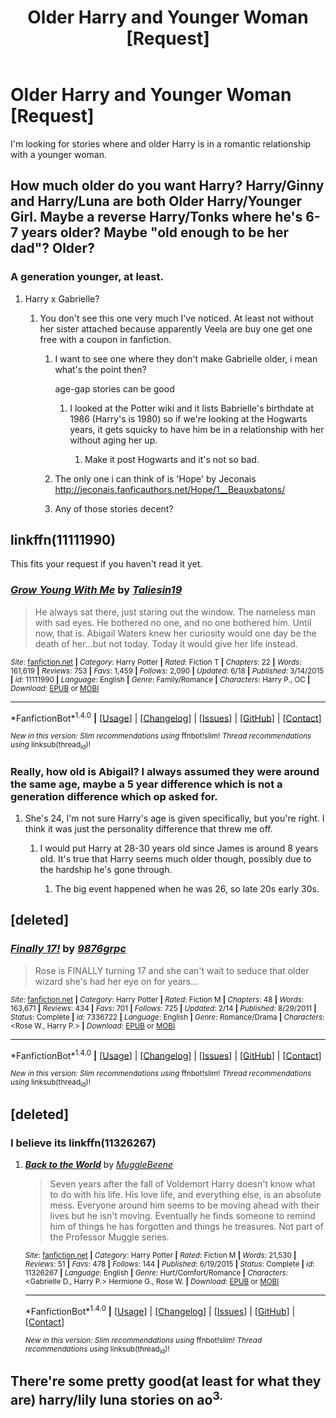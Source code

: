 #+TITLE: Older Harry and Younger Woman [Request]

* Older Harry and Younger Woman [Request]
:PROPERTIES:
:Score: 16
:DateUnix: 1471571961.0
:DateShort: 2016-Aug-19
:FlairText: Request
:END:
I'm looking for stories where and older Harry is in a romantic relationship with a younger woman.


** How much older do you want Harry? Harry/Ginny and Harry/Luna are both Older Harry/Younger Girl. Maybe a reverse Harry/Tonks where he's 6-7 years older? Maybe "old enough to be her dad"? Older?
:PROPERTIES:
:Author: Freshenstein
:Score: 5
:DateUnix: 1471574360.0
:DateShort: 2016-Aug-19
:END:

*** A generation younger, at least.
:PROPERTIES:
:Score: 3
:DateUnix: 1471574819.0
:DateShort: 2016-Aug-19
:END:

**** Harry x Gabrielle?
:PROPERTIES:
:Author: Notosk
:Score: 6
:DateUnix: 1471586700.0
:DateShort: 2016-Aug-19
:END:

***** You don't see this one very much I've noticed. At least not without her sister attached because apparently Veela are buy one get one free with a coupon in fanfiction.
:PROPERTIES:
:Score: 10
:DateUnix: 1471588340.0
:DateShort: 2016-Aug-19
:END:

****** I want to see one where they don't make Gabrielle older, i mean what's the point then?

age-gap stories can be good
:PROPERTIES:
:Author: Notosk
:Score: 5
:DateUnix: 1471589232.0
:DateShort: 2016-Aug-19
:END:

******* I looked at the Potter wiki and it lists Babrielle's birthdate at 1986 (Harry's is 1980) so if we're looking at the Hogwarts years, it gets squicky to have him be in a relationship with her without aging her up.
:PROPERTIES:
:Author: PFKMan23
:Score: 1
:DateUnix: 1471616905.0
:DateShort: 2016-Aug-19
:END:

******** Make it post Hogwarts and it's not so bad.
:PROPERTIES:
:Author: xljj42
:Score: 5
:DateUnix: 1471630722.0
:DateShort: 2016-Aug-19
:END:


****** The only one i can think of is 'Hope' by Jeconais [[http://jeconais.fanficauthors.net/Hope/1__Beauxbatons/]]
:PROPERTIES:
:Author: Phezh
:Score: 3
:DateUnix: 1471606741.0
:DateShort: 2016-Aug-19
:END:


****** Any of those stories decent?
:PROPERTIES:
:Author: a_lone_solipsist
:Score: 1
:DateUnix: 1471640171.0
:DateShort: 2016-Aug-20
:END:


** linkffn(11111990)

This fits your request if you haven't read it yet.
:PROPERTIES:
:Author: xljj42
:Score: 6
:DateUnix: 1471628734.0
:DateShort: 2016-Aug-19
:END:

*** [[http://www.fanfiction.net/s/11111990/1/][*/Grow Young With Me/*]] by [[https://www.fanfiction.net/u/997444/Taliesin19][/Taliesin19/]]

#+begin_quote
  He always sat there, just staring out the window. The nameless man with sad eyes. He bothered no one, and no one bothered him. Until now, that is. Abigail Waters knew her curiosity would one day be the death of her...but not today. Today it would give her life instead.
#+end_quote

^{/Site/: [[http://www.fanfiction.net/][fanfiction.net]] *|* /Category/: Harry Potter *|* /Rated/: Fiction T *|* /Chapters/: 22 *|* /Words/: 161,619 *|* /Reviews/: 753 *|* /Favs/: 1,459 *|* /Follows/: 2,090 *|* /Updated/: 6/18 *|* /Published/: 3/14/2015 *|* /id/: 11111990 *|* /Language/: English *|* /Genre/: Family/Romance *|* /Characters/: Harry P., OC *|* /Download/: [[http://www.ff2ebook.com/old/ffn-bot/index.php?id=11111990&source=ff&filetype=epub][EPUB]] or [[http://www.ff2ebook.com/old/ffn-bot/index.php?id=11111990&source=ff&filetype=mobi][MOBI]]}

--------------

*FanfictionBot*^{1.4.0} *|* [[[https://github.com/tusing/reddit-ffn-bot/wiki/Usage][Usage]]] | [[[https://github.com/tusing/reddit-ffn-bot/wiki/Changelog][Changelog]]] | [[[https://github.com/tusing/reddit-ffn-bot/issues/][Issues]]] | [[[https://github.com/tusing/reddit-ffn-bot/][GitHub]]] | [[[https://www.reddit.com/message/compose?to=tusing][Contact]]]

^{/New in this version: Slim recommendations using/ ffnbot!slim! /Thread recommendations using/ linksub(thread_id)!}
:PROPERTIES:
:Author: FanfictionBot
:Score: 2
:DateUnix: 1471628792.0
:DateShort: 2016-Aug-19
:END:


*** Really, how old is Abigail? I always assumed they were around the same age, maybe a 5 year difference which is not a generation difference which op asked for.
:PROPERTIES:
:Author: ItsSpicee
:Score: 1
:DateUnix: 1471632514.0
:DateShort: 2016-Aug-19
:END:

**** She's 24, I'm not sure Harry's age is given specifically, but you're right. I think it was just the personality difference that threw me off.
:PROPERTIES:
:Author: xljj42
:Score: 2
:DateUnix: 1471635248.0
:DateShort: 2016-Aug-20
:END:

***** I would put Harry at 28-30 years old since James is around 8 years old. It's true that Harry seems much older though, possibly due to the hardship he's gone through.
:PROPERTIES:
:Author: ItsSpicee
:Score: 2
:DateUnix: 1471636022.0
:DateShort: 2016-Aug-20
:END:

****** The big event happened when he was 26, so late 20s early 30s.
:PROPERTIES:
:Author: xljj42
:Score: 1
:DateUnix: 1471637255.0
:DateShort: 2016-Aug-20
:END:


** [deleted]
:PROPERTIES:
:Score: 2
:DateUnix: 1471609054.0
:DateShort: 2016-Aug-19
:END:

*** [[http://www.fanfiction.net/s/7336722/1/][*/Finally 17!/*]] by [[https://www.fanfiction.net/u/2554216/9876grpc][/9876grpc/]]

#+begin_quote
  Rose is FINALLY turning 17 and she can't wait to seduce that older wizard she's had her eye on for years...
#+end_quote

^{/Site/: [[http://www.fanfiction.net/][fanfiction.net]] *|* /Category/: Harry Potter *|* /Rated/: Fiction M *|* /Chapters/: 48 *|* /Words/: 163,671 *|* /Reviews/: 434 *|* /Favs/: 701 *|* /Follows/: 725 *|* /Updated/: 2/14 *|* /Published/: 8/29/2011 *|* /Status/: Complete *|* /id/: 7336722 *|* /Language/: English *|* /Genre/: Romance/Drama *|* /Characters/: <Rose W., Harry P.> *|* /Download/: [[http://www.ff2ebook.com/old/ffn-bot/index.php?id=7336722&source=ff&filetype=epub][EPUB]] or [[http://www.ff2ebook.com/old/ffn-bot/index.php?id=7336722&source=ff&filetype=mobi][MOBI]]}

--------------

*FanfictionBot*^{1.4.0} *|* [[[https://github.com/tusing/reddit-ffn-bot/wiki/Usage][Usage]]] | [[[https://github.com/tusing/reddit-ffn-bot/wiki/Changelog][Changelog]]] | [[[https://github.com/tusing/reddit-ffn-bot/issues/][Issues]]] | [[[https://github.com/tusing/reddit-ffn-bot/][GitHub]]] | [[[https://www.reddit.com/message/compose?to=tusing][Contact]]]

^{/New in this version: Slim recommendations using/ ffnbot!slim! /Thread recommendations using/ linksub(thread_id)!}
:PROPERTIES:
:Author: FanfictionBot
:Score: 3
:DateUnix: 1471609087.0
:DateShort: 2016-Aug-19
:END:


** [deleted]
:PROPERTIES:
:Score: 1
:DateUnix: 1471618343.0
:DateShort: 2016-Aug-19
:END:

*** I believe its linkffn(11326267)
:PROPERTIES:
:Author: Emerald-Guardian
:Score: 1
:DateUnix: 1471645914.0
:DateShort: 2016-Aug-20
:END:

**** [[http://www.fanfiction.net/s/11326267/1/][*/Back to the World/*]] by [[https://www.fanfiction.net/u/2651714/MuggleBeene][/MuggleBeene/]]

#+begin_quote
  Seven years after the fall of Voldemort Harry doesn't know what to do with his life. His love life, and everything else, is an absolute mess. Everyone around him seems to be moving ahead with their lives but he isn't moving. Eventually he finds someone to remind him of things he has forgotten and things he treasures. Not part of the Professor Muggle series.
#+end_quote

^{/Site/: [[http://www.fanfiction.net/][fanfiction.net]] *|* /Category/: Harry Potter *|* /Rated/: Fiction M *|* /Words/: 21,530 *|* /Reviews/: 51 *|* /Favs/: 478 *|* /Follows/: 144 *|* /Published/: 6/19/2015 *|* /Status/: Complete *|* /id/: 11326267 *|* /Language/: English *|* /Genre/: Hurt/Comfort/Romance *|* /Characters/: <Gabrielle D., Harry P.> Hermione G., Rose W. *|* /Download/: [[http://www.ff2ebook.com/old/ffn-bot/index.php?id=11326267&source=ff&filetype=epub][EPUB]] or [[http://www.ff2ebook.com/old/ffn-bot/index.php?id=11326267&source=ff&filetype=mobi][MOBI]]}

--------------

*FanfictionBot*^{1.4.0} *|* [[[https://github.com/tusing/reddit-ffn-bot/wiki/Usage][Usage]]] | [[[https://github.com/tusing/reddit-ffn-bot/wiki/Changelog][Changelog]]] | [[[https://github.com/tusing/reddit-ffn-bot/issues/][Issues]]] | [[[https://github.com/tusing/reddit-ffn-bot/][GitHub]]] | [[[https://www.reddit.com/message/compose?to=tusing][Contact]]]

^{/New in this version: Slim recommendations using/ ffnbot!slim! /Thread recommendations using/ linksub(thread_id)!}
:PROPERTIES:
:Author: FanfictionBot
:Score: 1
:DateUnix: 1471645938.0
:DateShort: 2016-Aug-20
:END:


** There're some pretty good(at least for what they are) harry/lily luna stories on ao^{3.}
:PROPERTIES:
:Author: viol8er
:Score: -2
:DateUnix: 1471575207.0
:DateShort: 2016-Aug-19
:END:
